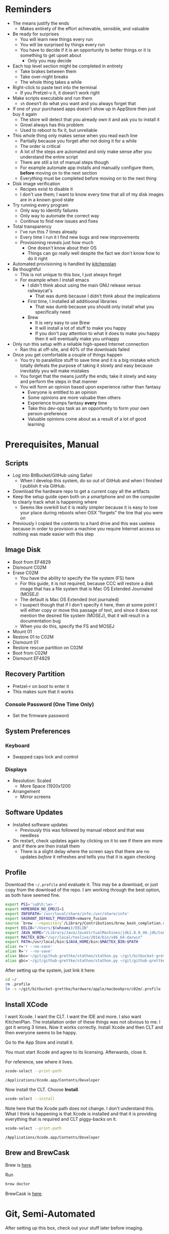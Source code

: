 #+OPTIONS: texht:t
#+LATEX_CLASS: article
#+LATEX_CLASS_OPTIONS: [letterpaper, 10pt]
#+LATEX_HEADER: \usepackage[paperwidth=8.5in, paperheight=11in, hmargin=0.5in, vmargin=0.5in]{geometry}
#+LATEX_HEADER_EXTRA:

* Reminders

- The means justify the ends
  - Makes entirety of the effort achievable, sensible, and valuable
- Be ready for surprises
  - You will learn new things every run
  - You will be surprised by things every run
  - You have to decide if it is an opportunity to better things or
    it is something to get upset about
    - Only you may decide
- Each top level section might be completed in entirety
  - Take brakes between them
  - Take over-night breaks
  - The whole thing takes a while
- Right-click to paste text into the terminal
  - If you Pretzel-v it, it doesn’t work right
- Make scripts executable and run them
  - =sh= doesn’t do what you want and you always forget that
- If one of your purchased apps doesn’t show up in AppStore then just buy it again
  - The store will detect that you already own it and ask you to install it
  - Growl always has this problem
  - Used to reboot to fix it, but unreliable
- This whole thing only makes sense when you read each line
  - Partially because you forget after not doing it for a while
  - The order is critical
  - A lot of the steps are automated and only make sense after you understand
    the entire script
  - There are still a lot of manual steps though
  - For example automate app installs and manually configure them, *before* moving
    on to the next section
  - Everything must be completed before moving on to the next thing
- Disk image verification
  - Recipes exist to disable it
  - I don't use them; I want to know every time that all of my disk images are
    in a known good state
- Try running every program
  - Only way to identify failures
  - Only way to automate the correct way
  - Continue to find new issues and fixes
- Total transparency
  - I've run this 7 times already
  - Every time I run it I find new bugs and new improvements
  - Provisioning reveals just how much
    - One doesn't know about their OS
    - Things can go really well despite the fact we don't know how to do it
      right
- Automated provisioning is handled by [[https://github.com/grettke/kitchenplan][kitchenplan]]
- Be thoughtful
  - This is not unique to this box, I just always forget
  - For example when I install emacs
    - I didn't think about using the main GNU release versus railwaycat's
      - That was dumb because I didn't think about the implications
    - First time, I installed all additioonal libraries
      - That was dumb because you should only install what you specifically need
    - Brew
      - It is very easy to use Brew
      - It will install a lot of stuff to make you happy
      - If you don't pay attention to what it does to make you happy then it
        will eventually make you unhappy
- Only run this setup with a reliable high-speed Internet connection
  - Ran this at off-site, and 40% of the downloads failed
- Once you get comfortable a couple of things happen
  - You try to paralellize stuff to save time and it is a big mistake which
    totally defeats the purpose of taking it slowly and easy because inevitably
    you will make mistakes
  - You forget that the means justify the ends; take it slowly and easy and
    perform the steps in that manner
  - You will form an opinion based upon experience rather than fantasy
    - Everyone is entitled to an opinion
    - Some opinions are more valuabe then others
    - Experience trumps fantasy *every* time
    - Take this dev-ops task as an opportunity to form your own
      person-preference
    - Valuable opinions come about as a result of a lot of good learning

* Prerequisites, Manual

** Scripts

- Log into BitBucket/GitHub using Safari
  - When I develop this system, do so out of GitHub and when I finished I
    publish it via GitHub.
- Download the hardware repo to get a current copy all the artifacts
- Keep the setup guide open both on a smartphone and on the computer to clearly
  track what is happening where
  - Seems like overkill but it is really simpler because it is easy to lose your
    place during reboots when OSX "forgets" the line that you were on
- Previously I copied the contents to a hard drive and this was useless because
  in order to provision a machine you require Internet access so nothing was
  made easier with this step

** Image Disk

- Boot from EF4829
- Dismount C02M
- Erase C02M
  - You have the ability to specify the file system (FS) here
  - For this guide, it is not required, because CCC will restore a disk image
    that has a file system that is Mac OS Extended Journaled (MOSEJ)
  - The default is Mac OS Extended (not journaled)
  - I suspect though that if I don't specify it here, then at some point I will
    either copy or move this passage of text, and since it does not mention the
    desired file system (MOSEJ), that it will result in a documentation bug
  - When you do this, specify the FS and MOSEJ
- Mount 01
- Restore 01 to C02M
- Dismount 01
- Restore rescue partition on C02M
- Boot from C02M
- Dismount EF4829

** Recovery Partition

- Pretzel-r on boot to enter it
- This makes sure that it works

*** Console Password (One Time Only)

- Set the firmware password

** System Preferences

*** Keyboard

- Swapped caps lock and control

*** Displays

- Resolution: Scaled
  - More Space (1920x1200

- Arrangement
  - Mirror screens

** Software Updates

- Installed software updates
  - Previously this was followed by manual reboot and that was needless
- On restart, check updates again by clicking on it to see if there are more and
  if there are then install them
  - There is a slight delay where the screen says that there are no updates
    /before/ it refreshes and tellls you that it is again checking

** Profile

Download the =~/.profile= and evaluate it. This may be a download, or just copy
from the download of the repo. I am working through the best option, as both
have seemed fine.

#+begin_src sh :tangle .profile :comments no
export PS1='\u@\h:\w> '
export HOMEBREW_NO_EMOJI=1
export INFOPATH='/usr/local/share/info:/usr/share/info'
export VAGRANT_DEFAULT_PROVIDER=vmware_fusion
source `brew --repository`/Library/Contributions/brew_bash_completion.sh
export EELIB="/Users/$(whoami)/EELIB"
export JAVA_HOME="/Library/Java/JavaVirtualMachines/jdk1.8.0_40.jdk/Contents/Home"
export MACTEX_BIN="/usr/local/texlive/2014/bin/x86_64-darwin"
export PATH=/usr/local/bin:$JAVA_HOME/bin:$MACTEX_BIN:$PATH
alias r='r --no-save'
alias R='r --no-save'
alias bbc='~/git/github-grettke/stathon/stathon.py ~/git/bitbucket-grettke/ | grep True'
alias gbc='~/git/github-grettke/stathon/stathon.py ~/git/github-grettke/ | grep True'
#+end_src

After setting up the system, just link it here:

#+begin_src sh
cd ~/
rm .profile
ln -s ~/git/bitbucket-grettke/hardware/apple/macbookpro/c02m/.profile .profile
#+end_src

** Install XCode

I want Xcode. I want the CLT. I want the IDE and more. I also want KitchenPlan.
The installation order of these things was not obvious to me. I got it wrong 3
times. Now it works correctly. Install Xcode and then CLT and then everyone
seems to be happy.

Go to the App Store and install it.

You must start Xcode and agree to its licensing. Afterwards, close it.

For reference, see where it lives.

#+begin_src sh
xcode-select --print-path
#+end_src

#+NAME:
#+begin_example
/Applications/Xcode.app/Contents/Developer
#+end_example

Now install the CLT. Choose *Install*.

#+begin_src sh
xcode-select --install
#+end_src

Note here that the Xcode path does not change. I don't understand this. What I
think is happening is that Xcode is installed and that it is providing
everything that is required and CLT piggy-backs on it.

#+begin_src sh
xcode-select --print-path
#+end_src

#+NAME:
#+begin_example
/Applications/Xcode.app/Contents/Developer
#+end_example

** Brew and BrewCask

Brew is [[http://brew.sh][here]].

Run

#+begin_src sh
brew doctor
#+end_src

BrewCask is [[http://caskroom.io][here]].

* Git, Semi-Automated

After setting up this box, check out your stuff later before imaging.

** Manual

Install DiffMerge.

Previously I used Meld. That worked fine. It was in Python. Brew installed it's
own Python. I didn't like that. That is why I switched to DiffMerge. I didn't
want to install Brew Python in addition to OSX Python. Personal preference.

My old setup had a problem. In Git I set up the external.diff to Meld.
external.diff is only for command line tools. Meld is a GUI. That was wrong.
I got a poor-user experience with git and vc-diff and Magit as a result.

This is the first BrewCask install, so it asks you for your password.

#+begin_src sh
brew cask install diffmerge
#+end_src

Later in this setup, once the fonts are installed, set this font to DJSM 14.
That is smaller than the Emacs default on my system. That is OK because I want
to do side-by-side diffs in 50% of the screen. 14 is a fine balance between
readability and fitting in that space.

** Automated
   :PROPERTIES:
   :tangle:  git.sh
   :comments: no
   :END:

Generate the key. There is no passphrase.
#+begin_src sh
mkdir ~/.ssh
cd ~/.ssh
ssh-keygen -N '' -t rsa -C "gcr@wisdomandwonder.com" -f orion_gcr_rsa
#+end_src

Set permissions so that =ssh= will run.

#+begin_src sh
chmod 600 ~/.ssh/orion_gcr_rsa
chmod 600 ~/.ssh/orion_gcr_rsa.pub
ssh-add -K ~/.ssh/orion_gcr_rsa
#+end_src

OSX creates this directory everywhere and it must be ignored.
#+begin_src sh
echo .DS_Store >> ~/.gitignore_global
git config --global core.excludesfile ~/.gitignore_global
#+end_src

Add they key to Bitbucket and Github.
#+begin_src sh
cat ~/.ssh/orion_gcr_rsa.pub | pbcopy
read -p "The new key is in your clipboard. Go and add this key to BitBucket and GitHub. When you are finished, hit [enter] to continue."
#+end_src

Set up ~/.ssh/config.

#+begin_src sh
cat > ~/.ssh/config << EOF
Host github-grettke
     HostName github.com
     User git
     PreferredAuthentications publickey
     IdentityFile ~/.ssh/orion_gcr_rsa.pub
Host bitbucket-grettke
     HostName bitbucket.org
     User git
     PreferredAuthentications publickey
     IdentityFile ~/.ssh/orion_gcr_rsa.pub
EOF
#+end_src

Test each one out.
#+begin_src sh
ssh -T github-grettke
read -p "Did it work? If not, fix it."
#+end_src

Separate them to allow for easier copy-pasting.

#+begin_src sh
ssh -T bitbucket-grettke
read -p "Did it work? If not, fix it."
#+end_src

Set up my preferences.
#+begin_src sh
git config --global user.name "Grant Rettke"
git config --global user.email gcr@wisdomandwonder.com
git config --global core.editor vi
git config --global color.ui true
git config --global core.autocrlf
git config --global alias.st status
git config --global alias.ci commit
git config --global merge.tool diffmerge
git config --global mergetool.diffmerge.cmd "/usr/local/bin/diffmerge --merge --result=\$MERGED \$LOCAL \$BASE \$REMOTE"
git config --global mergetool.keepBackup false
git config --global diff.tool diffmerge
git config --global difftool.diffmerge.cmd "/usr/local/bin/diffmerge \$LOCAL \$REMOTE"
#+end_src

Check out projects to get basic stuff working.
#+begin_src sh
mkdir -p ~/git/bitbucket-grettke
mkdir -p ~/git/github-grettke
mkdir -p ~/git/github-anon
cd ~/git/bitbucket-grettke
git clone bitbucket-grettke:grettke/alec.git
git clone bitbucket-grettke:grettke/list.git
git clone bitbucket-grettke:grettke/hardware.git
git clone bitbucket-grettke:grettke/resume.git
git clone bitbucket-grettke:grettke/rule-engine-notes.git
cd ~/git/github-grettke
git clone github-grettke:grettke/home.git
git clone github-grettke:grettke/kitchenplan.gi
git clone github-grettke:grettke/stathon.git
git clone github-grettke:grettke/osx-provision.git
cd ~/git/github-anon
git clone git@github.com:tomislav/osx-terminal.app-colors-solarized.git
#+end_src

There are a lot of ways to manage libraries for Python. There are also many ways
to manage Python installations. I am not considering any of them here. My
approach is to use the base-box as a base. It needs to do certain things well.
These directions are for my current approach.

Directions for installing Pip live [[https://pip.pypa.io/en/latest/installing.html][here]].

#+begin_src sh
mkdir ~/tmp
cd ~/tmp
curl -O https://bootstrap.pypa.io/get-pip.py
sudo -H python ./get-pip.py
#+end_src

Install GitPython for Stathon.

#+begin_src sh
sudo pip install GitPython==0.3.2.RC1
#+end_src

* OSX GUI Config, Manual

Read the [[https://github.com/kitchenplan/kitchenplan][directions]].

#+begin_src sh
sudo gem install kitchenplan
#+end_src

Start the setup.

#+begin_src sh
kitchenplan setup
#+end_src

When it asks, give my aliased URL so I can work right out of that directory.

#+begin_src sh
github-grettke:grettke/kitchenplan.git
#+end_src

Provision it.

#+begin_src sh
kitchenplan provision
#+end_src

Log in and out again to see changes. Previously I would reboot the machine, but
that seems unnecessary.

The first two times I tested this, the desktop picture was set correctly. The
3rd time it was not. Also 4-6. I'm leaving that alone for now.

KitchenPlan may be run repeatedly. After completing various sections of this
script I re-ran KitchenPlan. It worked correctly.

* Emacs Environment Semi-Automated

This is what it takes to get an Emacs+Org development environment set up.
Nearly everything is included but for LaTeX, which has an enormous download.

The way that I like to go through this is to:
- Perform the steps in the manual section
- Execute =emacs-run.sh= for the automated stuff
- Perform the manual configuration for everything that got installed
  - Directions are in =emacs-read.org=

** System Software

*** Manual

**** Fonts

#+begin_src org :tangle emacs-read.org
Manually install fonts used for Emacs.

Fonts that will be installed:
- DejaVu
- NotoSans
- NotoSansSymbols
- Quivira
- Symbola

They live in the font dir in the ALEC project.

Steps to install them:
- Extract them
- Start Font Book
- Create a new COLLECTION "Emacs"
- Drag the top-level  directory into the collection
  - Font Book will search through it recursively for fonts and add them
- Correct any resolution issues, which happen every time so far
#+end_src

**** Terminal

Select the Solarized dark theme. It is checked out in Github-Anon. Go into
preferences, choose it, and set it as the default.

Set the font to DJSM 17.

**** Growl

Install Growl via AppStore. Run it. Enable it to run on login.

*** Automated

Do the manual configuration of this stuff right away. The system is unusable
without it. For some reason I find it easy to forget that.

**** XQuartz

Why is this here? It used to be for Meld. Meld went away. It definitely /feels/
right to be here. It is nice to have a X-Server. Stuff like the =dot= tool
use X. I am staying true-enough here.

This install asks for a password. I am done researching what asks for a password
and what does not. Perfect world I would do that and break out the steps into
things that ask for a password and things that to do not. In that perfect world,
time does not exist. To do this in a world with time will take a lot of it.

Asking for passwords appears to be an application-specific event and not based
on order of Brew and BrewCask installs. Even if there is more to it, I am not
researching it more now.

#+begin_src sh :tangle emacs-run.sh :comments no
brew cask install xquartz
#+end_src

**** Karabiner

#+begin_src sh :tangle emacs-run.sh :comments no
brew cask install karabiner
#+end_src

#+begin_src org :tangle emacs-read.org
Run it. Approve it. Configure it with the following. Look for the
heading with the name below following "Modify".

,#+begin_src sh
Modify "Change Return Key".
Check:
"Return to Control_L
(+ When you type Return only, send Return)"
,#+end_src
#+end_src

**** Spectacle

#+begin_src sh :tangle emacs-run.sh :comments no
brew cask install spectacle
#+end_src

#+begin_src org :tangle emacs-read.org
Run it. Approve it. Set it to run at login.
#+end_src

**** Bartender

#+begin_src sh :tangle emacs-run.sh :comments no
brew cask install bartender
#+end_src

#+begin_src org :tangle emacs-read.org
- GENERAL
  - Launch Bartender at login: yes.
  - At bartender launch: show bartender bar: NO.
  - Bartender bar: autohides, YES.
- Menu bar icon highlight
  - Show when bartender bar is open: YES.
  - Bartender menu baricon:
- ADVANCED
  - Bartender menu bar icon: visible YES.
  - Clicking on bartender will: open bartender bar.
  - For everything moved into the gutter
  - I made it display in the main for 5m.

- Ordered them (reorder by holding Pretzel and dragging them) (do this after installing everything)
  - little snitch
    - Can't move this one at all anyway
  - Date/Time
  - Volume
  - Keychain Access
  - Battery
  - Bluetooth
  - Wifi
  - Vagrant Manager
  - Dropbox
  - Fast User Switching Menu
  - Applications Menu Settings
  - Notification center
  - Spotlight
  - Bartender

  - Hide
    - Growl
    - Karabiner
    - Spectacle
    - Carbon Copy Cloner
    - AirPort Display
    - Time Machine (completely)
    - Google Chrome (Hangouts)
    - Microsoft Remote Desktop

Arrangement-algorithm is most activity or cared about on the outside and less so
in the middle.

#+end_src

**** Growlnotify

#+begin_src sh :tangle emacs-run.sh :comments no
brew cask install growlnotify
#+end_src

**** CCrypt

#+begin_src sh :tangle emacs-run.sh :comments no
brew install ccrypt
#+end_src

**** Aspell

#+begin_src sh :tangle emacs-run.sh :comments no
brew install aspell -all
#+end_src

**** Java

At this point, test out Java and Langtool. The full Org stuff requires more
configuration, like Ditaa. This assumes that you've done the Emacs final config
stuff based on warnings at startup of Emacs; not on directions on this document.

#+begin_src sh :tangle emacs-run.sh :comments no
brew cask install java
#+end_src

** Emacs

I quit using railwaycat's emacs macport. It was really nice. One night I
reprovisionined my machine. railwaycat's repo was down. I learned that it was a
one-man show. I never thought about it. It means that it is not supported well.
Things that are supported well are likely to be available. I switched to the
GNU Emacs app. It has those desirable traits.

ImageMagic is required for the Emacs install, so install it first.

#+begin_src sh :tangle emacs-run.sh :comments no
brew install imagemagick --with-fftw --with-fontconfig --with-webp --with-x11
#+end_src

With all of Emacs prerequisites satisfied, install it now.

#+begin_src sh :tangle emacs-run.sh :comments no
brew install emacs --cocoa --with-gnutls --with-imagemagick
brew linkapps
#+end_src

The installer lists caveats. Do I need to know of these for each installer???

Now link my .emacs.el and try tangling.

#+begin_src sh :tangle emacs-run.sh :comments no
ln -s ~/git/bitbucket-grettke/alec/.emacs.el ~/.emacs.el
ln -s ~/git/bitbucket-grettke/alec/.aspell.en.pws ~/.aspell.en.pws
ln -s ~/git/bitbucket-grettke/alec/.aspell.en.prepl ~/.aspell.en.prepl
#+end_src

The eshell config lives under .emacs.d. It doesn't exist until Emacs is run.
This setup creates a link to the real .emacs.d. Create the directory first and
then link it.

#+begin_src sh :tangle emacs-run.sh :comments no
mkdir ~/.emacs.d
ln -s ~/git/bitbucket-grettke/alec/eshell/ ~/.emacs.d/eshell
#+end_src

Start Emacs. Remember any Emacs fixes. Everything should work.

* Productivity Semi-Automated

To be immediately productive with the most common use cases, I need all of
these apps.

Use cases:

- Communications
- Productivity
- Word processing
- Productivity is pretty broadly defined here. It means everything.

The installation process is similar to Emacs up above:

- Install the software automatically
- Configure it manually
- Manually run it and make sure that it is happy
  - You will find new stuff everytime you do this and you will get better at
    dev-ops and automate as much of it as you can and want to do

I am curious about how best to automate this portion of the installation. My
approaches were in order:

- Just let it run and try stuff later
  - Allows for installation failures which I don't like, it wastes time
    discovering the issue and resolving it
- Verify that each app starts
  - This is a fine approach. I would like to know at installation time though if
    there is a failure. Reading the transcript would be a good approach. Perhaps
    I should capture it, too.
  - Works easily for command line stuff via a script. GUI stuff is slower when
    I run it through Spotlight. Perhaps it is worth tracking down the
    installation directories of everything and starting them up via =open=?
    - Is this level of reproducibility required? Might need to quantify this.

Read through the installation messages at least once. You will learn things and
then you will improve the installation process.

** Files

I always end up keeping these temp files. Yes, temp files. They don't live in
source control.

#+begin_src sh :tangle productivity-run.sh :comments no
touch ~/tmp/post.org
touch ~/tmp/scratch.org
touch ~/tmp/todo.org
#+end_src

** Dropbox

This one is first so that I'll have easy access to licenses.

#+begin_src sh :tangle productivity-run.sh :comments no
brew cask install dropbox
#+end_src

#+begin_src org :tangle productivity-read.org
Sign in.
In Login Items, start Dropbox.
When on highspeed, just sync everything after copying locally of course.
When on lowspeed, just sync required.
#+end_src

** Little Snitch

#+begin_src sh :tangle productivity-run.sh :comments no
brew cask install little-snitch
#+end_src

#+begin_src org :tangle productivity-read.org
As of writing, the installer just gets downloaded and you need to run it like
this:

,#+begin_src sh
open /opt/homebrew-cask/Caskroom/little-snitch/3.5.1/Little Snitch Installer.app/
,#+end_src

Typical usage is to grant every program full access for any connection, forever,
until there is a reason not to do so.

- Gen
  - Show inactive warning
  - Silent mode: no
  - Show status in menu bar.
- Alert:
  - Detail level: Show full details
  - No: Confirm automatically
  - NO: Confirm with return and escape.
- Monitor:
  - Keyboard shortcut: On
  - Show network activity in menu bar.
    - Show data rates numerically. Monochrome.
  - Show auto when mouse enters. Hide in 2s.
- APS
  - No: Enable automatic profile switching
  - Yes: Save geolocation of networks.
- Security
  - Allow rules and profile edit.
  - Allow profile switch.
  - Allow preference editing
  - Respect privacy.
- Advanced
  - Approve rules automatically.
Update
  - Automatically check for updates daily
#+end_src

** Chrome

#+begin_src sh :tangle productivity-run.sh :comments no
brew cask install google-chrome
#+end_src

#+begin_src org :tangle productivity-read.org
Sign into Chrome. Let the settings sync. All the JS disabling stuff needs
you to approve it. It is irritating. You always forget to approve it and make
it worse. Disable ScriptSafe right away. Turn it on as needed.
#+end_src

** Firefox

#+begin_src sh :tangle productivity-run.sh :comments no
brew cask install firefox
#+end_src

Sometimes this install fails. I checked the file download. The file exists. The
name hasn't changed. Did a manual install instead.

#+begin_src org :tangle productivity-read.org
Install the standard plugins: NoScript, Blur.
#+end_src

** Filezilla

#+begin_src sh :tangle productivity-run.sh :comments no
brew cask install filezilla
#+end_src

#+begin_src org :tangle productivity-read.org
Set up Filezilla for WnW.
#+end_src

** Skype

#+begin_src sh :tangle productivity-run.sh :comments no
brew cask install skype
#+end_src

Got a surprise today. After doing 7 runs, Skype was installed but it was not
sucessfully linked into /Application. That is surprising. It is installed
under the BrewCask (cask room) location:

#+begin_src sh
/opt/homebrew/Caskroom/skype/latest/Skype
#+end_src

The the link to Applications didn't exist so Skype was not added to Login
Items. I manually added it. I clicked =+=. This Mac. Searched for "Skype". Then I
chose it.

#+begin_src org :tangle productivity-read.org
Log in automatically. Don't grant access to contacts.
Preferences General. Never set my status away. Don't show birthday notifications. Don't always keep Skype up to date.
Messaing: Don't use larg emotions. Use compact chat style. Don't show when I am typing.
Notifications: Do not notify when I sign in or out, and others, and when they become
available do nothing.
Advanced: Display technical call information yes. Do not collect
call information.
Login Items, add Skype in here.
#+end_src

** SourceTree

#+begin_src sh :tangle productivity-run.sh :comments no
brew cask install sourcetree
#+end_src

#+begin_src org :tangle productivity-read.org
Log into SourceTree.
Let it scan the BitBucket folder to add those projects to SourceTree.
Preferences.
General: Disallow SourceTree from modifying yoru global Git config file
Diff: Set font to DJSM 14.
Manually:
- Go through the licensing process
- Old app just let you type it into the GUI, not seeing it here now

#+end_src

** Racket

Need this for resume stuff. At this point at least Racket is installed.
Here I found that Pandoc was not set up right. After everything is done,
including manually installing MacTeX, I could build my resume here.

#+begin_src sh :tangle productivity-run.sh :comments no
brew cask install racket
#+end_src

#+begin_src org :tangle productivity-read.org
racket --version
#+end_src

** Freemind

I use mindmaps.

#+begin_src sh :tangle productivity-run.sh :comments no
brew cask install freemind
#+end_src

#+begin_src org :tangle productivity-read.org
Run it.
#+end_src

** VIM & MacVIM

#+begin_src sh :tangle productivity-run.sh :comments no
brew install vim
#+end_src

#+begin_src sh :tangle productivity-run.sh :comments no
brew cask install macvim
#+end_src

#+begin_src org :tangle productivity-read.org
Copy over my .vimrc, once one exists.
Run it.
#+end_src

** Virtualbox

#+begin_src sh :tangle productivity-run.sh :comments no
brew cask install virtualbox
#+end_src

Sometimes this install succeeds but the application does not appear to be
installed. Not sure if this is a Spotlight/FS thing or what.

#+begin_src org :tangle productivity-read.org
Boot up at least one Vagrant box using Virtualbox to make sure it is happy.
The directions are with Vagrant.
#+end_src

** VMWare Fusion

#+begin_src sh :tangle productivity-run.sh :comments no
brew cask install vmware-fusion
#+end_src

Sometimes this fails, just like with VirtualBox. Perhaps it is a network speed
thing?

#+begin_src org :tangle productivity-read.org
License it.
Boot up at least one Vagrant box using VMWare Fusion to make sure it is happy.
The directions are with Vagrant.
#+end_src

** Libre Office

#+begin_src sh :tangle productivity-run.sh :comments no
brew cask install libreoffice
#+end_src

This failed on the slow network.

#+begin_src org :tangle productivity-read.org
Run it.
#+end_src

** Kindle

#+begin_src sh :tangle productivity-run.sh :comments no
brew cask install kindle
#+end_src

#+begin_src org :tangle productivity-read.org
Sign in. Make sure it works. Download everything so it is there.
You can see files downloaded versus avalable to be sure. Or not.
The upside is reading without Internet connectivity.
#+end_src

** VLC

#+begin_src sh :tangle productivity-run.sh :comments no
brew cask install vlc
#+end_src

#+begin_src org :tangle productivity-read.org
Run it.
#+end_src

** Programs That Don't Need Any Configuration

*** Part A

#+begin_src org :tangle productivity-read.org
Remember to run these. Just do a version check or something.
#+end_src

#+begin_src sh :tangle productivity-run.sh :comments no
brew install smlnj
brew install cvs
brew install bzr
brew install hg
brew install graphviz
brew install tree
brew install archey
brew install figlet
brew install pandoc
brew install gforth
brew install ffmpeg --with-fdk-aac --with-ffplay --with-freetype --with-frei0r --with-libass --with-libvo-aacenc --with-libvorbis --with-libvpx --with-opencore-amr --with-openjpeg --with-opus --with-rtmpdump --with-schroedinger --with-speex --with-theora --with-tools --with-faac
brew linkapps
brew install povray --with-openexr
brew linkapps
#+end_src

** Stuff That Asks For My Password

*** R

This is the first BrewCask install where I saw a checksum error:

#+begin_example
==> Caveats
Cask r installs files under "/usr/local".  The presence of such
files can cause warnings when running "brew doctor", which is considered
to be a bug in homebrew-cask.

==> Satisfying dependencies
complete
==> Downloading http://cran.rstudio.com/bin/macosx/R-3.1.3-mavericks.pkg
######################################################################## 100.0%
==> Note: running "brew update" may fix sha256 checksum errors
Error: sha256 mismatch
Expected: bd150f488c36e3d793febd3b7f619c076fc3bccfe673592af3134c32118d1c5e
Actual: 28445419c73b03dd3e0e1199114e23c83e56a5140f8c43f37b63cb550dc0eba7
File: /Library/Caches/Homebrew/r-3.1.3.pkg
To retry an incomplete download, remove the file above.
#+end_example

The software was downloaded. Its checksum was wrong. Now what? This isn't the
end of the world. I am glad it reported it. I am not investigating the mismatch.
I suspect that there is a newer release and the formula wasn't updated. That is
fine. I will delete that download and install it manually. This is a story I
want to capture. Things aren't always perfect. There are so many moving parts
that this is bound to happen. Patches are usually always welcomed, too.

To handle this manual install, I read the OSX page for R. They explain that
we ought to compare the checksum of the download and show how. The current
hashes are:

#+begin_example
MD5-hash: 2f263bbb394361b5c3dd0d882d1d2e70
SHA1-hash: 200349fbcfd14b8b4769b52340164dd728c3995c
(ca. 68MB)
#+end_example

You may see the download size in MiB via:

#+begin_src sh
cd ~/Downloads
du -h R-3.1.3-mavericks.pkg
#+end_src

#+NAME:
#+begin_example
 68M    R-3.1.3-mavericks.pkg
#+end_example

You may check the checksum via:

#+begin_src sh
cd ~/Downloads
md5 R-3.1.3-mavericks.pkg
#+end_src

#+NAME:
#+begin_example
MD5 (R-3.1.3-mavericks.pkg) = 2f263bbb394361b5c3dd0d882d1d2e70
#+end_example

Install the software.

#+begin_src sh :tangle productivity-run.sh :comments no
brew cask install r
ln -s ~/git/bitbucket-grettke/alec/.Renviron ~/.Renviron
ln -s ~/git/bitbucket-grettke/alec/.Rprofile ~/.Rprofile
ln -s ~/git/bitbucket-grettke/alec/.Rinstall ~/.Rinstall
rm -rf ~/.Rpackages
mkdir ~/.Rpackages
#+end_src

Explain what to do with it.

#+begin_src org :tangle productivity-read.org
I haven't used R in a long time but I want to get it set up right again.
Link my configs from ~/ into where they live now.
This installer asks for my password, which halts the install. How will I deal
with this?
There is a =.Rinstall= file in my setup to get all of the packages installed. Be s
sure to run that, too. All of my notes live in R.org already.
#+end_src

**** R Studio

#+begin_src sh :tangle productivity-run.sh :comments no
brew cask install rstudio
#+end_src

#+begin_src org :tangle productivity-read.org
This doesn't need any config I think.
Run it.
#+end_src

*** Vagrant

#+begin_src sh :tangle productivity-run.sh :comments no
brew cask install vagrant
#+end_src

#+begin_src org :tangle productivity-read.org
Install the VMWare provider for Vagrant and then license it.

Remember to [[http://docs.vagrantup.com/v2/other/debugging.html][log]] appropriately.

It goes something like this:

,#+begin_src sh
vagrant plugin install vagrant-vmware-fusion
mkdir ~/.vagrant
cd ~/.vagrant
# copy that license file in there
vagrant plugin license vagrant-vmware-fusion license.lic
,#+end_src

Test out VirtualBox box:

,#+begin_src sh
cd ~/tmp
vagrant init hashicorp/precise32
vagrant up --provider virtualbox
,#+end_src

The first time I tried this, it failed. I restarted OSX. Then it worked.

Test out VMWare:

,#+begin_src sh
cd ~/tmp
vagrant init chef/ubuntu-14.04
vagrant up
,#+end_src

#+end_src

**** Vagrant Manager

#+begin_src sh :tangle productivity-run.sh :comments no
brew cask install vagrant-manager
#+end_src

Tonight I had a surprise. Vagrant reported a failure. It was trying to copy a
machine into a non-existent directory ~/.vagrant. That is where I keep the
VMWare Vagrant license. That was surprising. Support has see this before when
Vagrant Manager is running. I closed it and tried again and it worked fine. The
value of Vagrant Manager is that it makes visible machines that you have
running. Support explained that Vagrant Manager might be doing it. It was. He
opened a ticket. I added to [[https://github.com/lanayotech/vagrant-manager/issues/78][it]].

#+begin_src org :tangle productivity-read.org
- Terminal Preference: Terminal
- Status Bar Icon Theme: Clean
- Launch at login: Yes
- Following settings: No
- Refresh every: 5 seconds
- Following settings: No
- Allowed Updates: stable
- Send anonymous profile data: Yes
#+end_src

* Productivity, Manual

** By Hand

*** Entropy

    This is a [[http://www.eigenlogik.com/entropy/][download]] and manual install.

*** Guitar Pro

[[http://www.guitar-pro.com/en/index.php][Here]]. Sign into MySongBook.

*** Cepestral Callie & David

[[http://www.cepstral.com/][Here]].

You might need to log out and in again to make the "Cepstral Voices" appear in
System Preferences.

License them. Test them.

Set Dictation & Text to Speech to: Callie

*** Microsoft Office

This is in BrewCask, but the download is waste of time. I have it locally.

I keep going back and forth on this one. Is it worth saving 15 minutes having to
install it myself?

Start it. It asks for your name. It asks about updates and stuff. Get them all.
Start Outlook. Enter in new license for that.

When activation occurs, the app always locks up then I quit it and it restarts
after sending an error report.

Don't let it access Contacts.

When it checks for updates, tell it to check daily.

*** MacTex & GnuPlot

This is 2.4 GiB. That is not much. If you get the US mirror it is 20 minutes.

That is if you are lucky.

That makes the automated installer very slow. I just don't like it.

I will deal with it by installing it manually [[https://tug.org/mactex/mirrorpage.html][here]].

At this point, definitely I can build my resume here.

Once that is installed, install gnuplot:

#+begin_src sh
brew install gnuplot --with-latex --with-pdflib-lite --with-tests --with-x11
#+end_src

Build my resume at this point, too.


** App Store Installs

- First check purchases, then the store

- Microsoft Remote Desktop
  - Don't open the session full-screen.
- Text2Speech PRO
  - Set default voice to Callie
- PixelMator

* User Options, Manual

- Not really a user option, but open Keychain Access
  - Preferences
  - YES: Show keychain status in menu bar
    - This gives you a lock-screen GUI command

** Desktop & Screen Saver

- Desktop

The automatic setting works intermittently. If it failed, set it manually.
The image is [[http://www.wisdomandwonder.com/wordpress/wp-content/uploads/2015/02/M101-ORG.jpg][here]]. I downloaded it, too.

#+begin_src sh :tangle productivity-run.sh :comments no
cd ~/Pictures/
curl -O http://www.wisdomandwonder.com/wordpress/wp-content/uploads/2015/02/M101-ORG.jpg
cd ~/
#+end_src

- Screen Saver
  - Screen saver: Flurry. After 10 minutes.
  - Hot corner
    - Top left: Start screen saver
    - Top right: Put display to sleep
    - Bottom left: Disable screen saver

** Energy Saver

- Energy Saver, Power Adapter
  - Automatic graphics switching: yes
  - Turn display off after minutes: 15
  - Prevent computer from sleeping automatically when the display is off: yes
  - Put hard disks to sleep when possible: yes
  - Wake for network access: yes
  - Enable power nap when plugged in: yes
  - Show battery status in menu bar: yes

** Users & Groups \rarr Login Options

- Automatic login: off
- Display login window as: Name and password
- Show the Sleep, Restart, and Shut Down buttons: yes
- Show input menu in login window: no
- Show password hints: no.
- Show fast user switching menu as: icon
- Use VoiceOver in the login window: no

** Security & Privacy

*** General

- User: Require password _ after sleep or screen saver begins: yes, after 15 minutes
- Disable automatic login: yes
- Advanced \rarr Require an administrator password access system-wide preferences: yes

*** Firewall

- Turn it on.
- Block all incoming connections: no
- Automatically allow signed software to receive connections: no
- Enable stealth mode: yes

*** HOSTS

Update it appropriately.

* Full System Backups

Doing provisioning using Kitchenplan and Brew and BrewCask still takes at least
6 hours. You still need to perform manual steps. For me, it is unavoidable. This
is painful. This is a waste of 6 hours. It is the waste of your evening. It is a
waste of your weekend.

My new plan is to get the box provisioned and image it there. I want to minimize
provisioning ever again. The opportunity here is that you learn new things each
time. That is cool. The problem is that your goal is not to learn new things
every time. It is a decision, and it needs to be thoughtfully made. This
evidence is valuable. It has helped me understand my decision to work in
virtuals here forward.

To image a full system:

- Note the base configuration, =01=
- Get system and application updates
- Trim contents of included-folders
  - Most of my stuff will never be in them anyway
  - More like DropBox and Git
    - Keep Git checkouts. Simpler. Update will get new stuff.
  - =/Users/gcr/Documents=
  - Empty the trash
  - Vagrant box definitions will exist under source control, but the individual
    boxes will only ever live in the storage locations configured for the
    provider
  - Run =bc= and =gc=
- Disk utility
  - Verify disk permissions
    - Logs a lot of info
    - Unsure if any of it is useful
  - Repair disk permissions if necessary
    - At the very bottom will log "Permissions repair complete"
  - Verify disk
  - Repair disk if necessary
- For the clone exclude
  - =/Users/gcr/Downloads=
  - =/Users/gcr/Dropbox=
  - =/Users/gcr/tmp=
  - =/Users/gcr/.vagrant.d/boxes=
    - [[Reference][http://docs-v1.vagrantup.com/v1/docs/boxes.html]]
    - How this works is that when CCC cloned that disk image back to the machine,
      this directory was present, and it was empty. I was curious about whether
      the directory would be present or not and happy to see it was.
    - After upping a box successfully, I verified that the base box was
      installed here as expected
  - =/VirtualBox VMs=
    - VirtualBox stores its VMS here by default
    - When you start making changes to a Vagrant box, they are saved [[https://stackoverflow.com/questions/8225820/where-is-vagrant-saving-changes-to-the-vm][here]]
    - For example I booted up the Vagrant box from "Getting started", created a
      hello world file, logged out and halted it, and this directory was
      =tmp_default_1426807980079_94539= was created in there and it contained all
      of the .vbox stuff for that machine.
      - Verified that =vagrant destroy= deletes that directory
  - =/Users/gcr/Documents/Virtual Machines=
    - http://kb.vmware.com/selfservice/search.do?cmd=displayKC&docType=kc&docTypeID=DT_KB_1_1&externalId=2056798
    - This seems to be the directory where VMWare creates machines when you do
      so through the GUI
  - When Vagrant VMWare Fusion creates machines it creates them inside of a
    =.vagrant= directory where the Vagrantfile lives.
      - The path is =<directory where the Vagrant file lives>/.vagrant/machines/default/vmware_fusion=
      - Found this info [[https://blog.safaribooksonline.com/2014/01/16/building-vagrant-vms-with-the-vmware-fusion-provider/][here]] and verified it on my machine
      - Verified that =vagrant destroy= deletes that directory
- Make sure that this configuration, including Kitchenplan, is tagged
- Note that tag here:
  - Machine name
  - Built from image
  - Provisioning Tag
  - Timestamp
  - c02M-01-v1.7-2015-03-17T18:58:40-0500
- On successful creation of the new image
  - Erase the machine and clone the new image to it
    - Address any image restoration issues now
  - Backup this new image to Stargate
  - Copy the Dropbox folder

#  LocalWords:  Xcode XCode BrewCask XQuartz passphrase OSX Bitbucket Github el
#  LocalWords:  Config config GitHub LaTeX repo Solarized DJSM AppStore login
#  LocalWords:  Karabiner src Growlnotify CCrypt Ditaa Langtool emacs Dropbox
#  LocalWords:  APS geolocation UDP ICMP Filezilla SourceTree Freemind mindmaps
#  LocalWords:  MacVIM Virtualbox VMWare Libre VLC Cepestral PDF Cepstral GiB
#  LocalWords:  PixelMator MacTex Keychain keychain VoiceOver Kitchenplan CLT
#  LocalWords:  VMware KitchenPlan DiffMerge vc Magit mergetool keepBackup CCC
#  LocalWords:  diffmerge GitPython Stathon VirtualBox checksum

